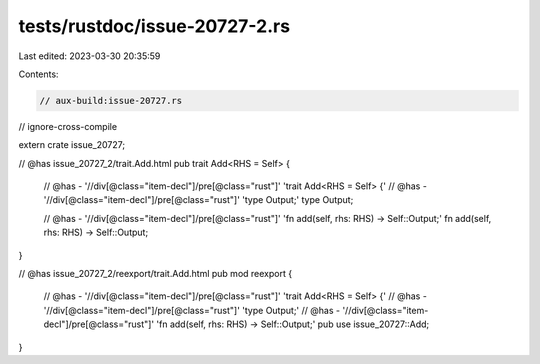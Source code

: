 tests/rustdoc/issue-20727-2.rs
==============================

Last edited: 2023-03-30 20:35:59

Contents:

.. code-block:: rs

    // aux-build:issue-20727.rs
// ignore-cross-compile

extern crate issue_20727;

// @has issue_20727_2/trait.Add.html
pub trait Add<RHS = Self> {
    // @has - '//div[@class="item-decl"]/pre[@class="rust"]' 'trait Add<RHS = Self> {'
    // @has - '//div[@class="item-decl"]/pre[@class="rust"]' 'type Output;'
    type Output;

    // @has - '//div[@class="item-decl"]/pre[@class="rust"]' 'fn add(self, rhs: RHS) -> Self::Output;'
    fn add(self, rhs: RHS) -> Self::Output;
}

// @has issue_20727_2/reexport/trait.Add.html
pub mod reexport {
    // @has - '//div[@class="item-decl"]/pre[@class="rust"]' 'trait Add<RHS = Self> {'
    // @has - '//div[@class="item-decl"]/pre[@class="rust"]' 'type Output;'
    // @has - '//div[@class="item-decl"]/pre[@class="rust"]' 'fn add(self, rhs: RHS) -> Self::Output;'
    pub use issue_20727::Add;
}


